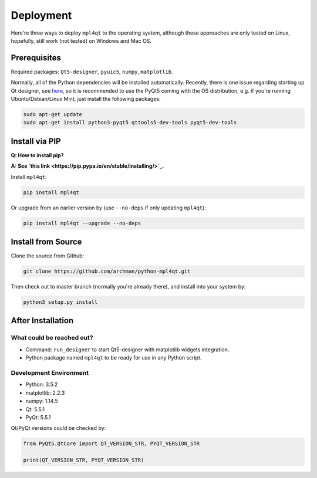 ==========
Deployment
==========

Here're three ways to deploy ``mpl4qt`` to the operating system, although
these approaches are only tested on Linux, hopefully, still work (not tested)
on Windows and Mac OS.

.. _deploy_pre:

Prerequisites
-------------

Required packages: ``Qt5-designer``, ``pyuic5``, ``numpy``, ``matplotlib``.

Normally, all of the Python dependencies will be installed automatically.
Recently, there is one issue regarding starting up Qt designer,
see `here <https://github.com/mu-editor/mu/issues/575>`_,
so it is recommended to use the PyQt5 coming with the OS distribution,
e.g. if you're running Ubuntu/Debian/Linux Mint,
just install the following packages:

.. code-block:: bash

  sudo apt-get update
  sudo apt-get install python3-pyqt5 qttools5-dev-tools pyqt5-dev-tools

Install via PIP
---------------

**Q: How to install pip?**

**A: See `this link <https://pip.pypa.io/en/stable/installing/>`_.**

Install ``mpl4qt``:

.. code-block:: bash

  pip install mpl4qt

Or upgrade from an earlier version by (use ``--no-deps`` if only updating ``mpl4qt``):

.. code-block:: bash

  pip install mpl4qt --upgrade --no-deps

Install from Source
-------------------

Clone the source from Github:

.. code-block:: bash

  git clone https://github.com/archman/python-mpl4qt.git

Then check out to master branch (normally you're already there), and install
into your system by:

.. code-block:: bash

  python3 setup.py install

After Installation
------------------

What could be reached out?
^^^^^^^^^^^^^^^^^^^^^^^^^^
* Command: ``run_designer`` to start Qt5-designer with matplotlib widgets integration.
* Python package named ``mpl4qt`` to be ready for use in any Python script.

Development Environment
^^^^^^^^^^^^^^^^^^^^^^^
* Python: 3.5.2
* matplotlib: 2.2.3
* numpy: 1.14.5
* Qt: 5.5.1
* PyQt: 5.5.1

Qt/PyQt versions could be checked by:

.. code-block:: python

  from PyQt5.QtCore import QT_VERSION_STR, PYQT_VERSION_STR

  print(QT_VERSION_STR, PYQT_VERSION_STR)
